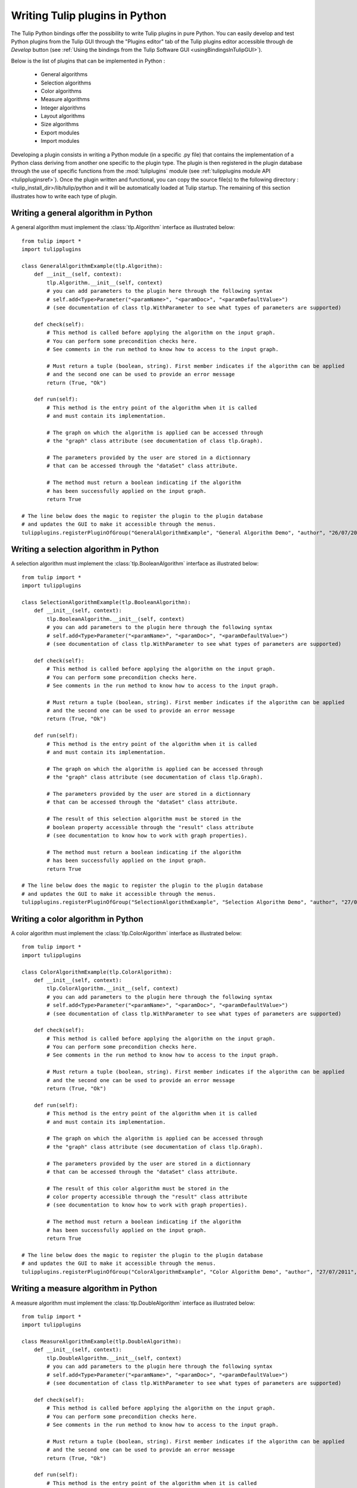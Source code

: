 .. py:currentmodule:: tulip

.. _tulippythonplugins:

Writing Tulip plugins in Python
===============================

The Tulip Python bindings offer the possibility to write Tulip plugins in pure Python.
You can easily develop and test Python plugins from the Tulip GUI through the "Plugins editor" tab
of the Tulip plugins editor accessible through de *Develop* button (see :ref:`Using the bindings from the Tulip Software GUI <usingBindingsInTulipGUI>`).

Below is the list of plugins that can be implemented in Python :

	* General algorithms
	* Selection algorithms
	* Color algorithms
	* Measure algorithms
	* Integer algorithms
	* Layout algorithms
	* Size algorithms
	* Export modules
	* Import modules
	
Developing a plugin consists in writing a Python module (in a specific .py file) that contains the implementation 
of a Python class deriving from another one specific to the plugin type.
The plugin is then registered in the plugin database through the use of 
specific functions from the :mod:`tuliplugins` module (see :ref:`tulipplugins module API <tulippluginsref>`).
Once the plugin written and functional, you can copy the source file(s) to the following directory :
<tulip_install_dir>/lib/tulip/python and it will be automatically loaded at Tulip startup.
The remaining of this section illustrates how to write each type of plugin.

Writing a general algorithm in Python
--------------------------------------

A general algorithm must implement the :class:`tlp.Algorithm` interface as illustrated below::

  from tulip import *
  import tulipplugins

  class GeneralAlgorithmExample(tlp.Algorithm):
      def __init__(self, context):
          tlp.Algorithm.__init__(self, context)
          # you can add parameters to the plugin here through the following syntax
          # self.add<Type>Parameter("<paramName>", "<paramDoc>", "<paramDefaultValue>")
          # (see documentation of class tlp.WithParameter to see what types of parameters are supported)

      def check(self):
          # This method is called before applying the algorithm on the input graph.
          # You can perform some precondition checks here.
          # See comments in the run method to know how to access to the input graph.

          # Must return a tuple (boolean, string). First member indicates if the algorithm can be applied
          # and the second one can be used to provide an error message
          return (True, "Ok")

      def run(self):
          # This method is the entry point of the algorithm when it is called
          # and must contain its implementation.

          # The graph on which the algorithm is applied can be accessed through
          # the "graph" class attribute (see documentation of class tlp.Graph).

          # The parameters provided by the user are stored in a dictionnary
          # that can be accessed through the "dataSet" class attribute.

          # The method must return a boolean indicating if the algorithm
          # has been successfully applied on the input graph.
          return True

  # The line below does the magic to register the plugin to the plugin database
  # and updates the GUI to make it accessible through the menus.
  tulipplugins.registerPluginOfGroup("GeneralAlgorithmExample", "General Algorithm Demo", "author", "26/07/2011", "infos", "1.0", "Python")

Writing a selection algorithm in Python
----------------------------------------

A selection algorithm must implement the :class:`tlp.BooleanAlgorithm` interface as illustrated below::

  from tulip import *
  import tulipplugins

  class SelectionAlgorithmExample(tlp.BooleanAlgorithm):
      def __init__(self, context):
          tlp.BooleanAlgorithm.__init__(self, context)
          # you can add parameters to the plugin here through the following syntax
          # self.add<Type>Parameter("<paramName>", "<paramDoc>", "<paramDefaultValue>")
          # (see documentation of class tlp.WithParameter to see what types of parameters are supported)

      def check(self):
          # This method is called before applying the algorithm on the input graph.
          # You can perform some precondition checks here.
          # See comments in the run method to know how to access to the input graph.

          # Must return a tuple (boolean, string). First member indicates if the algorithm can be applied
          # and the second one can be used to provide an error message
          return (True, "Ok")

      def run(self):
          # This method is the entry point of the algorithm when it is called
          # and must contain its implementation.

          # The graph on which the algorithm is applied can be accessed through
          # the "graph" class attribute (see documentation of class tlp.Graph).

          # The parameters provided by the user are stored in a dictionnary
          # that can be accessed through the "dataSet" class attribute.

          # The result of this selection algorithm must be stored in the
          # boolean property accessible through the "result" class attribute
          # (see documentation to know how to work with graph properties).

          # The method must return a boolean indicating if the algorithm
          # has been successfully applied on the input graph.
          return True

  # The line below does the magic to register the plugin to the plugin database
  # and updates the GUI to make it accessible through the menus.
  tulipplugins.registerPluginOfGroup("SelectionAlgorithmExample", "Selection Algorithm Demo", "author", "27/07/2011", "infos", "1.0", "Python")

Writing a color algorithm in Python
----------------------------------------		

A color algorithm must implement the :class:`tlp.ColorAlgorithm` interface as illustrated below::

  from tulip import *
  import tulipplugins

  class ColorAlgorithmExample(tlp.ColorAlgorithm):
      def __init__(self, context):
          tlp.ColorAlgorithm.__init__(self, context)
          # you can add parameters to the plugin here through the following syntax
          # self.add<Type>Parameter("<paramName>", "<paramDoc>", "<paramDefaultValue>")
          # (see documentation of class tlp.WithParameter to see what types of parameters are supported)

      def check(self):
          # This method is called before applying the algorithm on the input graph.
          # You can perform some precondition checks here.
          # See comments in the run method to know how to access to the input graph.

          # Must return a tuple (boolean, string). First member indicates if the algorithm can be applied
          # and the second one can be used to provide an error message
          return (True, "Ok")

      def run(self):
          # This method is the entry point of the algorithm when it is called
          # and must contain its implementation.

          # The graph on which the algorithm is applied can be accessed through
          # the "graph" class attribute (see documentation of class tlp.Graph).

          # The parameters provided by the user are stored in a dictionnary
          # that can be accessed through the "dataSet" class attribute.

          # The result of this color algorithm must be stored in the
          # color property accessible through the "result" class attribute
          # (see documentation to know how to work with graph properties).

          # The method must return a boolean indicating if the algorithm
          # has been successfully applied on the input graph.
          return True

  # The line below does the magic to register the plugin to the plugin database
  # and updates the GUI to make it accessible through the menus.
  tulipplugins.registerPluginOfGroup("ColorAlgorithmExample", "Color Algorithm Demo", "author", "27/07/2011", "infos", "1.0", "Python")
	
Writing a measure algorithm in Python
----------------------------------------	
		
A measure algorithm must implement the :class:`tlp.DoubleAlgorithm` interface as illustrated below::

  from tulip import *
  import tulipplugins

  class MeasureAlgorithmExample(tlp.DoubleAlgorithm):
      def __init__(self, context):
          tlp.DoubleAlgorithm.__init__(self, context)
          # you can add parameters to the plugin here through the following syntax
          # self.add<Type>Parameter("<paramName>", "<paramDoc>", "<paramDefaultValue>")
          # (see documentation of class tlp.WithParameter to see what types of parameters are supported)

      def check(self):
          # This method is called before applying the algorithm on the input graph.
          # You can perform some precondition checks here.
          # See comments in the run method to know how to access to the input graph.

          # Must return a tuple (boolean, string). First member indicates if the algorithm can be applied
          # and the second one can be used to provide an error message
          return (True, "Ok")

      def run(self):
          # This method is the entry point of the algorithm when it is called
          # and must contain its implementation.

          # The graph on which the algorithm is applied can be accessed through
          # the "graph" class attribute (see documentation of class tlp.Graph).

          # The parameters provided by the user are stored in a dictionnary
          # that can be accessed through the "dataSet" class attribute.

          # The result of this measure algorithm must be stored in the
          # double property accessible through the "result" class attribute
          # (see documentation to know how to work with graph properties).

          # The method must return a boolean indicating if the algorithm
          # has been successfully applied on the input graph.
          return True

  # The line below does the magic to register the plugin to the plugin database
  # and updates the GUI to make it accessible through the menus.
  tulipplugins.registerPluginOfGroup("MeasureAlgorithmExample", "Measure Algorithm Demo", "author", "27/07/2011", "infos", "1.0", "Python")

Writing an integer algorithm in Python
----------------------------------------	

An integer algorithm must implement the :class:`tlp.IntegerAlgorithm` interface as illustrated below::

  from tulip import *
  import tulipplugins

  class IntegerAlgorithmExample(tlp.IntegerAlgorithm):
      def __init__(self, context):
          tlp.IntegerAlgorithm.__init__(self, context)
          # you can add parameters to the plugin here through the following syntax
          # self.add<Type>Parameter("<paramName>", "<paramDoc>", "<paramDefaultValue>")
          # (see documentation of class tlp.WithParameter to see what types of parameters are supported)

      def check(self):
          # This method is called before applying the algorithm on the input graph.
          # You can perform some precondition checks here.
          # See comments in the run method to know how to access to the input graph.

          # Must return a tuple (boolean, string). First member indicates if the algorithm can be applied
          # and the second one can be used to provide an error message
          return (True, "Ok")

      def run(self):
          # This method is the entry point of the algorithm when it is called
          # and must contain its implementation.

          # The graph on which the algorithm is applied can be accessed through
          # the "graph" class attribute (see documentation of class tlp.Graph).

          # The parameters provided by the user are stored in a dictionnary
          # that can be accessed through the "dataSet" class attribute.

          # The result of this integer algorithm must be stored in the
          # integer property accessible through the "result" class attribute
          # (see documentation to know how to work with graph properties).

          # The method must return a boolean indicating if the algorithm
          # has been successfully applied on the input graph.
          return True

  # The line below does the magic to register the plugin to the plugin database
  # and updates the GUI to make it accessible through the menus.
  tulipplugins.registerPluginOfGroup("IntegerAlgorithmExample", "Integer Algorithm Demo", "author", "27/07/2011", "infos", "1.0", "Python")
	
Writing a layout algorithm in Python
----------------------------------------

A layout algorithm must implement the :class:`tlp.LayoutAlgorithm` interface as illustrated below::

  from tulip import *
  import tulipplugins

  class LayoutAlgorithmExample(tlp.LayoutAlgorithm):
      def __init__(self, context):
          tlp.LayoutAlgorithm.__init__(self, context)
          # you can add parameters to the plugin here through the following syntax
          # self.add<Type>Parameter("<paramName>", "<paramDoc>", "<paramDefaultValue>")
          # (see documentation of class tlp.WithParameter to see what types of parameters are supported)

      def check(self):
          # This method is called before applying the algorithm on the input graph.
          # You can perform some precondition checks here.
          # See comments in the run method to know how to access to the input graph.

          # Must return a tuple (boolean, string). First member indicates if the algorithm can be applied
          # and the second one can be used to provide an error message
          return (True, "Ok")

      def run(self):
          # This method is the entry point of the algorithm when it is called
          # and must contain its implementation.

          # The graph on which the algorithm is applied can be accessed through
          # the "graph" class attribute (see documentation of class tlp.Graph).

          # The parameters provided by the user are stored in a dictionnary
          # that can be accessed through the "dataSet" class attribute.

          # The result of this layout algorithm must be stored in the
          # layout property accessible through the "result" class attribute
          # (see documentation to know how to work with graph properties).

          # The method must return a boolean indicating if the algorithm
          # has been successfully applied on the input graph.
          return True

  # The line below does the magic to register the plugin to the plugin database
  # and updates the GUI to make it accessible through the menus.
  tulipplugins.registerPluginOfGroup("LayoutAlgorithmExample", "Layout Algorithm Demo", "author", "27/07/2011", "infos", "1.0", "Python")
	
Writing a size algorithm in Python
----------------------------------------

A size algorithm must implement the :class:`tlp.SizeAlgorithm` interface as illustrated below::

  from tulip import *
  import tulipplugins

  class SizeAlgorithmExample(tlp.SizeAlgorithm):
      def __init__(self, context):
          tlp.SizeAlgorithm.__init__(self, context)
          # you can add parameters to the plugin here through the following syntax
          # self.add<Type>Parameter("<paramName>", "<paramDoc>", "<paramDefaultValue>")
          # (see documentation of class tlp.WithParameter to see what types of parameters are supported)

      def check(self):
          # This method is called before applying the algorithm on the input graph.
          # You can perform some precondition checks here.
          # See comments in the run method to know how to access to the input graph.

          # Must return a tuple (boolean, string). First member indicates if the algorithm can be applied
          # and the second one can be used to provide an error message
          return (True, "Ok")

      def run(self):
          # This method is the entry point of the algorithm when it is called
          # and must contain its implementation.

          # The graph on which the algorithm is applied can be accessed through
          # the "graph" class attribute (see documentation of class tlp.Graph).

          # The parameters provided by the user are stored in a dictionnary
          # that can be accessed through the "dataSet" class attribute.

          # The result of this size algorithm must be stored in the
          # size property accessible through the "result" class attribute
          # (see documentation to know how to work with graph properties).

          # The method must return a boolean indicating if the algorithm
          # has been successfully applied on the input graph.
          return True

  # The line below does the magic to register the plugin to the plugin database
  # and updates the GUI to make it accessible through the menus.
  tulipplugins.registerPluginOfGroup("SizeAlgorithmExample", "Size Algorithm Demo", "author", "27/07/2011", "infos", "1.0", "Python")

Writing an export module in Python
-----------------------------------

An export module must implement the :class:`tlp.ExportModule` interface as illustrated below::

  from tulip import *
  import tulipplugins

  class ExportModuleExample(tlp.ExportModule):
      def __init__(self, context):
          tlp.ExportModule.__init__(self, context)
          # you can add parameters to the plugin here through the following syntax
          # self.add<Type>Parameter("<paramName>", "<paramDoc>", "<paramDefaultValue>")
          # (see documentation of class tlp.WithParameter to see what types of parameters are supported)

      def exportGraph(self, os):
          # This method is called to export a graph.
          # The graph to export is accessible through the "graph" class attribute
          # (see documentation of class tlp.Graph).

          # The parameters provided by the user are stored in a dictionnary
          # that can be accessed through the "dataSet" class attribute.

          # The os parameter is an output file stream (initialized by the Tulip GUI
          # or by the tlp.exportGraph function.).
          # To write data to the file, you have to use the following syntax :

          # write the number of nodes and edges to the file
          os << self.graph.numberOfNodes() << "\n"
          os << self.graph.numberOfEdges() << "\n"

          # The method must return a boolean indicating if the
          # graph has been successfully exported.
          return True

  # The line below does the magic to register the plugin to the plugin database
  # and updates the GUI to make it accessible through the menus.
  tulipplugins.registerPluginOfGroup("ExportModuleExample", "Export Module Demo", "author", "27/07/2011", "infos", "1.0", "Python")

Writing an import module in Python
-----------------------------------		

An import module must implement the :class:`tlp.ImportModule` interface as illustrated below::

  from tulip import *
  import tulipplugins

  class ImportModuleExample(tlp.ImportModule):
      def __init__(self, context):
          tlp.ImportModule.__init__(self, context)
          # you can add parameters to the plugin here through the following syntax
          # self.add<Type>Parameter("<paramName>", "<paramDoc>", "<paramDefaultValue>")
          # (see documentation of class tlp.WithParameter to see what types of parameters are supported)

      def importGraph(self):
          # This method is called to import a new graph.
          # An empty graph to populate is accessible through the "graph" class attribute
          # (see documentation of class tlp.Graph).

          # The parameters provided by the user are stored in a dictionnary
          # that can be accessed through the "dataSet" class attribute

          # The method must return a boolean indicating if the
          # graph has been successfully imported.
          return True

  # The line below does the magic to register the plugin to the plugin database
  # and updates the GUI to make it accessible through the menus.
  tulipplugins.registerPluginOfGroup("ImportModuleExample", "Import Module Demo", "author", "27/07/2011", "infos", "1.0", "Python")
			
